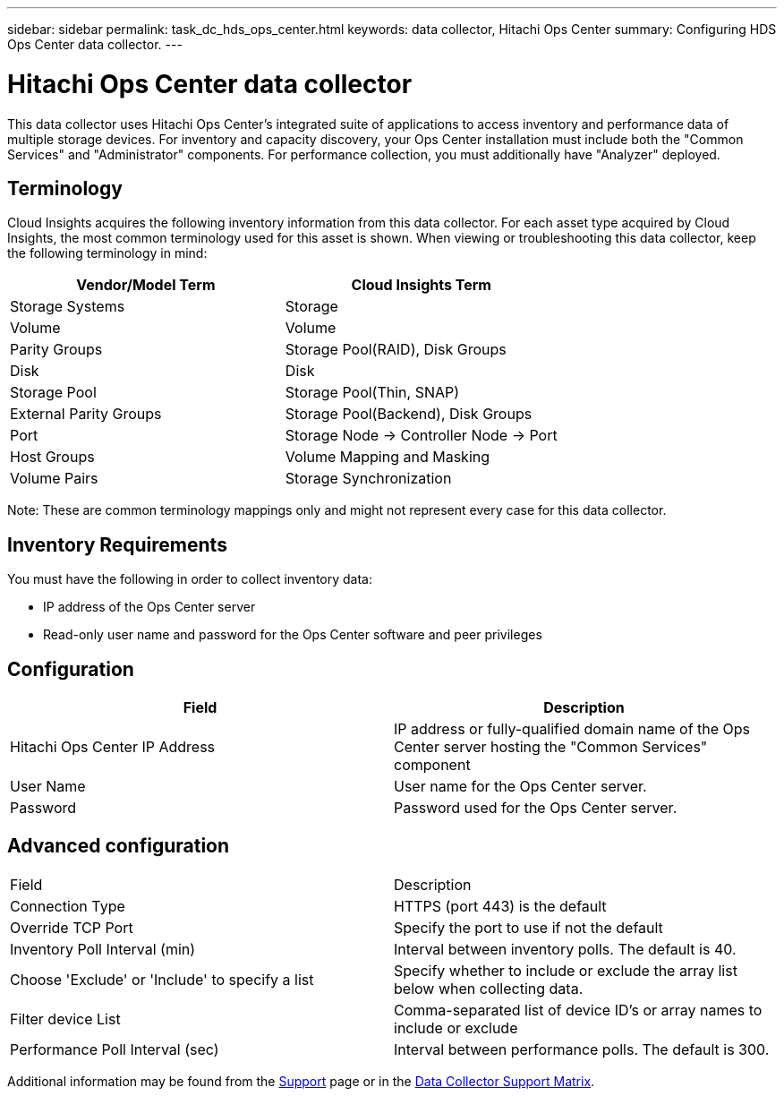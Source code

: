 ---
sidebar: sidebar
permalink: task_dc_hds_ops_center.html
keywords: data collector, Hitachi Ops Center
summary: Configuring HDS Ops Center data collector.
---

= Hitachi Ops Center data collector

:toc: macro
:hardbreaks:
:toclevels: 2
:nofooter:
:icons: font
:linkattrs:
:imagesdir: ./media/



[.lead] 

This data collector uses Hitachi Ops Center's integrated suite of applications to access inventory and performance data of multiple storage devices. For inventory and capacity discovery, your Ops Center installation must include both the "Common Services" and "Administrator" components. For performance collection, you must additionally have "Analyzer" deployed.

== Terminology 

Cloud Insights acquires the following inventory information from this data collector. For each asset type acquired by Cloud Insights, the most common terminology used for this asset is shown. When viewing or troubleshooting this data collector, keep the following terminology in mind:

[cols=2*, options="header", cols"50,50"]
|===
|Vendor/Model Term|Cloud Insights Term 
|Storage Systems|Storage
|Volume|Volume
|Parity Groups|Storage Pool(RAID), Disk Groups
|Disk|Disk
|Storage Pool|Storage Pool(Thin, SNAP)
|External Parity Groups|Storage Pool(Backend), Disk Groups
|Port|Storage Node → Controller Node → Port
|Host Groups|Volume Mapping and Masking
|Volume Pairs|Storage Synchronization
|===

Note: These are common terminology mappings only and might not represent every case for this data collector. 

== Inventory Requirements

You must have the following in order to collect inventory data:

* IP address of the Ops Center server
* Read-only user name and password for the Ops Center software and peer privileges

////
== Performance requirements 

The following requirements must be met in order to collect performance data:

* HDS USP, USP V, and VSP performance 
** Performance Monitor must be licensed.
** Monitoring switch must be enabled. 
** The Export Tool (Export.exe) must be copied to the Cloud Insights AU.
** The Export Tool version must match the microcode version of the target array.

* AMS performance:
** NetApp strongly recommends creating a dedicated service account on AMS arrays for Cloud Insights to use to retrieve performance data. Storage Navigator only allows a user account one concurrent login to the array. Having Cloud Insights use the same user account as management scripts or HiCommand may result in Cloud Insights, management scripts, or HiCommand being unable to communicate to the array due to the one concurrent user account login limit
** Performance Monitor must be licensed.
** The Storage Navigator Modular 2 (SNM2) CLI utility needs to be installed on the Cloud Insights AU. 
////

== Configuration

[cols=2*, options="header", cols"50,50"]
|===
|Field|Description
|Hitachi Ops Center IP Address |IP address or fully-qualified domain name of the Ops Center server hosting the "Common Services" component
|User Name |User name for the Ops Center server. 
|Password|Password used for the Ops Center server. 
|===

== Advanced configuration

|===
|Field|Description
|Connection Type|HTTPS (port 443) is the default
|Override TCP Port |Specify the port to use if not the default 
|Inventory Poll Interval (min)|	Interval between inventory polls. The default is 40.  
|Choose 'Exclude' or 'Include' to specify a list|Specify whether to include or exclude the array list below when collecting data.
|Filter device List|Comma-separated list of device ID's or array names to include or exclude
|Performance Poll Interval (sec)|Interval between performance polls. The default is 300.
|===

////
== Troubleshooting
Some things to try if you encounter problems with this data collector:

==== Inventory

[cols=2*, options="header", cols"50,50"]
|===
|Problem:|Try this:
|Error: User does not have enough permission
|Use a different user account that has more privilege or increase the privilege of user account configured in the data collector
|Error: Storages list is empty. Either devices are not configured or the user does not have enough permission
|*	Use DeviceManager to check if the devices are configured.
* Use a different user account that has more privilege, or increase the privilege of the  user account
|Error: HDS storage array was not refreshed for some days
|Investigate why this array is not being refreshed in HDS HiCommand.
|===

==== Performance
[cols=2*, options="header", cols"50,50"]
|===
|Problem:|Try this:
|Error:
* Error executing export utility
* Error executing external command
|* Confirm that Export Utility is installed on the Cloud Insights Acquisition Unit
* Confirm that Export Utility location is correct in the data collector configuration
* Confirm that the IP of the USP/R600 array is correct in the configuration of the data collector
* Confirm that the User name and password are correct in the configuration of the data collector
* Confirm that Export Utility version is compatible with storage array micro code version
* From the Cloud Insights Acquisition Unit, open a CMD prompt and do the following:
- Change the directory to the configured installation directory
- Try to make a connection with the configured storage array by executing batch file runWin.bat
|Error: Export tool login failed for target IP
|* Confirm that username/password is correct
* Create a user ID mainly for this HDS data collector
* Confirm that no other data collectors are configured to acquire this array
|Error: Export tools logged "Unable to get time range for monitoring".
|* Confirm performance monitoring is enabled on the array.
* Try invoking the export tools outside of Cloud Insights to confirm the problem lies outside of Cloud Insights.
|Error:
* Configuration error: Storage Array not supported by Export Utility
* Configuration error: Storage Array not supported by Storage Navigator Modular CLI
|* Configure only supported storage arrays.
* Use “Filter Device List” to exclude unsupported storage arrays.
|Error:
* Error executing external command
* Configuration error: Storage Array not reported by Inventory
* Configuration error:export folder does not contains jar files
|* Check Export utility location.
* Check if Storage Array in question is configured in HiCommand server
* Set Performance poll interval as multiple of 60 seconds.
|Error:
* Error Storage navigator CLI
* Error executing auperform command
* Error executing external command
|* Confirm that Storage Navigator Modular CLI is installed on the Cloud Insights Acquisition Unit
* Confirm that Storage Navigator Modular CLI location is correct in the data collector configuration
* Confirm that the IP of the WMS/SMS/SMS array is correct in the configuration of the data collector
* Confirm that Storage Navigator Modular CLI version is compatible with micro code version of storage array configured in the data collector
* From the Cloud Insights Acquisition Unit, open a CMD prompt and do the following:
- Change the directory to the configured installation directory
- Try to make a connection with the configured storage array by executing following command “auunitref.exe”
|Error: Configuration error: Storage Array not reported by Inventory
|Check if Storage Array in question is configured in HiCommand server
|Error:
* No Array is registered with the Storage Navigator Modular 2 CLI
* Array is not registered with the Storage Navigator Modular 2 CLI
* Configuration error: Storage Array not registered with StorageNavigator Modular CLI
|* Open Command prompt and change directory to the configured path
* Run the command “set=STONAVM_HOME=.”
* Run the command “auunitref”
* Confirm that the command output contains details of the array with IP
* If the output does not contain the array details then register the array with Storage Navigator CLI:
    - Open Command prompt and change directory to the configured path
    - Run the command “set=STONAVM_HOME=.”
    - Run command “auunitaddauto -ip ${ip}”. Replace ${ip} with real IP
|===
////

Additional information may be found from the link:concept_requesting_support.html[Support] page or in the link:https://docs.netapp.com/us-en/cloudinsights/CloudInsightsDataCollectorSupportMatrix.pdf[Data Collector Support Matrix].

